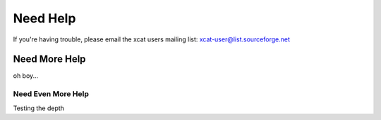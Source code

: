Need Help
=========

If you're having trouble, please email the xcat users mailing list: xcat-user@list.sourceforge.net

Need More Help
--------------

oh boy...

Need Even More Help
~~~~~~~~~~~~~~~~~~~

Testing the depth
